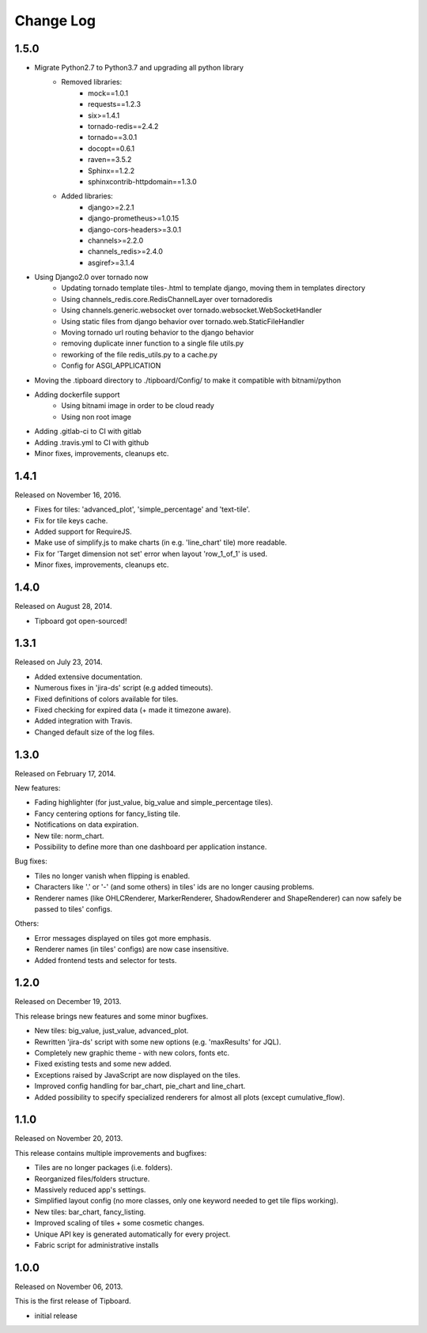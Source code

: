 Change Log
----------

1.5.0
~~~~~

* Migrate Python2.7 to Python3.7 and upgrading all python library
    * Removed libraries:
        * mock==1.0.1
        * requests==1.2.3
        * six>=1.4.1
        * tornado-redis==2.4.2
        * tornado==3.0.1
        * docopt==0.6.1
        * raven==3.5.2
        * Sphinx==1.2.2
        * sphinxcontrib-httpdomain==1.3.0

    * Added libraries:
        * django>=2.2.1
        * django-prometheus>=1.0.15
        * django-cors-headers>=3.0.1
        * channels>=2.2.0
        * channels_redis>=2.4.0
        * asgiref>=3.1.4

* Using Django2.0 over tornado now
    * Updating tornado template tiles-.html to template django, moving them in templates directory
    * Using channels_redis.core.RedisChannelLayer over tornadoredis
    * Using channels.generic.websocket over tornado.websocket.WebSocketHandler
    * Using static files from django behavior over tornado.web.StaticFileHandler
    * Moving tornado url routing behavior to the django behavior
    * removing duplicate inner function to a single file utils.py
    * reworking of the file redis_utils.py to a cache.py
    * Config for ASGI_APPLICATION

* Moving the .tipboard directory to ./tipboard/Config/ to make it compatible with bitnami/python

* Adding dockerfile support
    * Using bitnami image in order to be cloud ready
    * Using non root image


* Adding .gitlab-ci to CI with gitlab

* Adding .travis.yml to CI with github

* Minor fixes, improvements, cleanups etc.



1.4.1
~~~~~

Released on November 16, 2016.

* Fixes for tiles: 'advanced_plot', 'simple_percentage' and 'text-tile'.

* Fix for tile keys cache.

* Added support for RequireJS.

* Make use of simplify.js to make charts (in e.g. 'line_chart' tile) more readable.

* Fix for 'Target dimension not set' error when layout 'row_1_of_1' is used.

* Minor fixes, improvements, cleanups etc.


1.4.0
~~~~~

Released on August 28, 2014.

* Tipboard got open-sourced!


1.3.1
~~~~~

Released on July 23, 2014.

* Added extensive documentation.

* Numerous fixes in 'jira-ds' script (e.g added timeouts).

* Fixed definitions of colors available for tiles.

* Fixed checking for expired data (+ made it timezone aware).

* Added integration with Travis.

* Changed default size of the log files.


1.3.0
~~~~~

Released on February 17, 2014.

New features:

* Fading highlighter (for just_value, big_value and simple_percentage tiles).

* Fancy centering options for fancy_listing tile.

* Notifications on data expiration.

* New tile: norm_chart.

* Possibility to define more than one dashboard per application instance.


Bug fixes:

* Tiles no longer vanish when flipping is enabled.

* Characters like '.' or '-' (and some others) in tiles' ids are no longer
  causing problems.

* Renderer names (like OHLCRenderer, MarkerRenderer, ShadowRenderer and
  ShapeRenderer) can now safely be passed to tiles' configs.


Others:

* Error messages displayed on tiles got more emphasis.

* Renderer names (in tiles' configs) are now case insensitive.

* Added frontend tests and selector for tests.


1.2.0
~~~~~

Released on December 19, 2013.

This release brings new features and some minor bugfixes.

* New tiles: big_value, just_value, advanced_plot.

* Rewritten 'jira-ds' script with some new options (e.g. 'maxResults' for JQL).

* Completely new graphic theme - with new colors, fonts etc.

* Fixed existing tests and some new added.

* Exceptions raised by JavaScript are now displayed on the tiles.

* Improved config handling for bar_chart, pie_chart and line_chart.

* Added possibility to specify specialized renderers for almost all plots
  (except cumulative_flow).


1.1.0
~~~~~

Released on November 20, 2013.

This release contains multiple improvements and bugfixes:

* Tiles are no longer packages (i.e. folders).

* Reorganized files/folders structure.

* Massively reduced app's settings.

* Simplified layout config (no more classes, only one keyword needed to get
  tile flips working).

* New tiles: bar_chart, fancy_listing.

* Improved scaling of tiles + some cosmetic changes.

* Unique API key is generated automatically for every project.

* Fabric script for administrative installs


1.0.0
~~~~~

Released on November 06, 2013.

This is the first release of Tipboard.

* initial release

